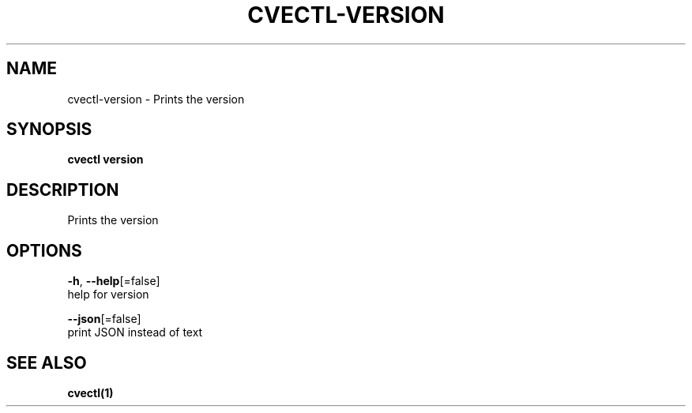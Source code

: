 .TH "CVECTL\-VERSION" "1" "" "Auto generated by spf13/cobra" "" 
.nh
.ad l


.SH NAME
.PP
cvectl\-version \- Prints the version


.SH SYNOPSIS
.PP
\fBcvectl version\fP


.SH DESCRIPTION
.PP
Prints the version


.SH OPTIONS
.PP
\fB\-h\fP, \fB\-\-help\fP[=false]
    help for version

.PP
\fB\-\-json\fP[=false]
    print JSON instead of text


.SH SEE ALSO
.PP
\fBcvectl(1)\fP
